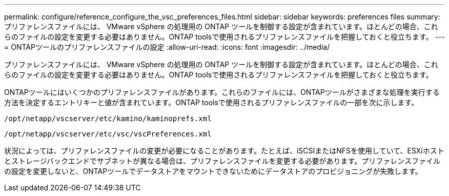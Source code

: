 ---
permalink: configure/reference_configure_the_vsc_preferences_files.html 
sidebar: sidebar 
keywords: preferences files 
summary: プリファレンスファイルには、 VMware vSphere の処理用の ONTAP ツールを制御する設定が含まれています。ほとんどの場合、これらのファイルの設定を変更する必要はありません。ONTAP toolsで使用されるプリファレンスファイルを把握しておくと役立ちます。 
---
= ONTAPツールのプリファレンスファイルの設定
:allow-uri-read: 
:icons: font
:imagesdir: ../media/


[role="lead"]
プリファレンスファイルには、 VMware vSphere の処理用の ONTAP ツールを制御する設定が含まれています。ほとんどの場合、これらのファイルの設定を変更する必要はありません。ONTAP toolsで使用されるプリファレンスファイルを把握しておくと役立ちます。

ONTAPツールにはいくつかのプリファレンスファイルがあります。これらのファイルには、ONTAPツールがさまざまな処理を実行する方法を決定するエントリキーと値が含まれています。ONTAP toolsで使用されるプリファレンスファイルの一部を次に示します。

`/opt/netapp/vscserver/etc/kamino/kaminoprefs.xml`

`/opt/netapp/vscserver/etc/vsc/vscPreferences.xml`

状況によっては、プリファレンスファイルの変更が必要になることがあります。たとえば、iSCSIまたはNFSを使用していて、ESXiホストとストレージバックエンドでサブネットが異なる場合は、プリファレンスファイルを変更する必要があります。プリファレンスファイルの設定を変更しないと、ONTAPツールでデータストアをマウントできないためにデータストアのプロビジョニングが失敗します。
